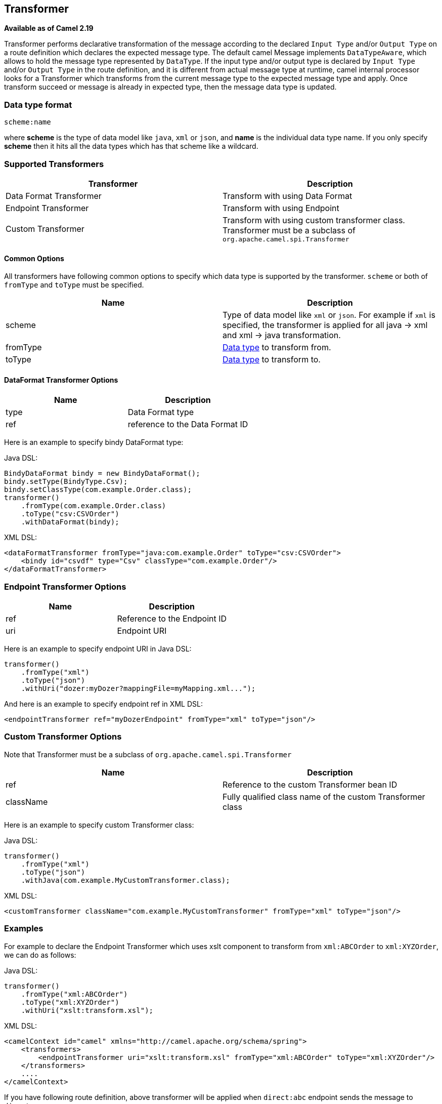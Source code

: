 [[Transformer-Transformer]]
== Transformer

*Available as of Camel 2.19*

Transformer performs declarative transformation of the message according
to the declared `Input Type` and/or `Output Type` on a route definition which declares
the expected message type.
The default camel Message implements `DataTypeAware`, which allows to hold the message type
represented by `DataType`.
If the input type and/or output type is declared by `Input Type` and/or `Output Type` in the route
definition, and it is different from actual message type at runtime, camel internal processor
looks for a Transformer which transforms from the current message type to the expected message
type and apply. Once transform succeed or message is already in expected type, then the message
 data type is updated.



[[Transformer-DataTypeFormat]]
=== Data type format
[source]
----
scheme:name
----
where *scheme* is the type of data model like `java`, `xml` or `json`, and *name* is the individual
data type name. If you only specify *scheme* then it hits all the data types which has that scheme like
a wildcard.



[[Transformer-SupportedTransformers]]
=== Supported Transformers

|===
| Transformer | Description

| Data Format Transformer | Transform with using Data Format

| Endpoint Transformer | Transform with using Endpoint

| Custom Transformer | Transform with using custom transformer class. Transformer must be a subclass of `org.apache.camel.spi.Transformer`
|===



[[Transformer-CommonOptions]]
==== Common Options
All transformers have following common options to specify which data type is supported by the transformer. `scheme` or both of `fromType` and `toType` must be specified.
|===
| Name | Description

| scheme | Type of data model like `xml` or `json`. For example if `xml` is specified, the transformer is applied for all java -&gt; xml and xml -&gt; java transformation.
 
| fromType | xref:Transformer-DataTypeFormat.adoc[Data type] to transform from.
 
| toType | xref:Transformer-DataTypeFormat.adoc[Data type] to transform to.
|===



[[Transformer-DataFormat]]
==== DataFormat Transformer Options
|===
| Name | Description

| type | Data Format type

| ref | reference to the Data Format ID
|===

Here is an example to specify bindy DataFormat type:

Java DSL:
[source,java]
----
BindyDataFormat bindy = new BindyDataFormat();
bindy.setType(BindyType.Csv);
bindy.setClassType(com.example.Order.class);
transformer()
    .fromType(com.example.Order.class)
    .toType("csv:CSVOrder")
    .withDataFormat(bindy);
----

XML DSL:
[source,xml]
----
<dataFormatTransformer fromType="java:com.example.Order" toType="csv:CSVOrder">
    <bindy id="csvdf" type="Csv" classType="com.example.Order"/>
</dataFormatTransformer>
----


[[Transformer-Endpoint]]
=== Endpoint Transformer Options
|===
| Name | Description

| ref | Reference to the Endpoint ID

| uri | Endpoint URI
|===

Here is an example to specify endpoint URI in Java DSL:

[source,java]
----
transformer()
    .fromType("xml")
    .toType("json")
    .withUri("dozer:myDozer?mappingFile=myMapping.xml...");
----

And here is an example to specify endpoint ref in XML DSL:
[source,xml]
----
<endpointTransformer ref="myDozerEndpoint" fromType="xml" toType="json"/>
----

[[Transformer-Custom]]
=== Custom Transformer Options
Note that Transformer must be a subclass of `org.apache.camel.spi.Transformer`
|===
| Name | Description

| ref | Reference to the custom Transformer bean ID

| className | Fully qualified class name of the custom Transformer class
|===

Here is an example to specify custom Transformer class:

Java DSL:
[source,java]
----
transformer()
    .fromType("xml")
    .toType("json")
    .withJava(com.example.MyCustomTransformer.class);
----

XML DSL:
[source,xml]
----
<customTransformer className="com.example.MyCustomTransformer" fromType="xml" toType="json"/>
----



[[Transformer-Examples]]
=== Examples

For example to declare the Endpoint Transformer which uses
xslt component to transform from `xml:ABCOrder` to `xml:XYZOrder`, we can do as follows:

Java DSL:
[source,java]
-------------------------------------------------------------------
transformer()
    .fromType("xml:ABCOrder")
    .toType("xml:XYZOrder")
    .withUri("xslt:transform.xsl");
-------------------------------------------------------------------

XML DSL:
[source,xml]
-------------------------------------------------------------------
<camelContext id="camel" xmlns="http://camel.apache.org/schema/spring">
    <transformers>
        <endpointTransformer uri="xslt:transform.xsl" fromType="xml:ABCOrder" toType="xml:XYZOrder"/>
    </transformers>
    ....
</camelContext>
-------------------------------------------------------------------

If you have following route definition, above transformer will be applied when `direct:abc` endpoint sends the message to `direct:xyz`:

Java DSL:
[source,java]
-------------------------------------------------------------------
from("direct:abc")
    .inputType("xml:ABCOrder")
    .to("direct:xyz");
from("direct:xyz")
    .inputType("xml:XYZOrder")
    .to("somewhere:else");
-------------------------------------------------------------------

XML DSL:
[source,xml]
-------------------------------------------------------------------
<camelContext id="camel" xmlns="http://camel.apache.org/schema/spring">
    <route>
        <from uri="direct:abc"/>
        <inputType urn="xml:ABCOrder"/>
        <to uri="direct:xyz"/>
    </route>
    <route>
        <from uri="direct:xyz"/>
        <inputType urn="xml:XYZOrder"/>
        <to uri="somewhere:else"/>
    </route>
</camelContext>
-------------------------------------------------------------------
